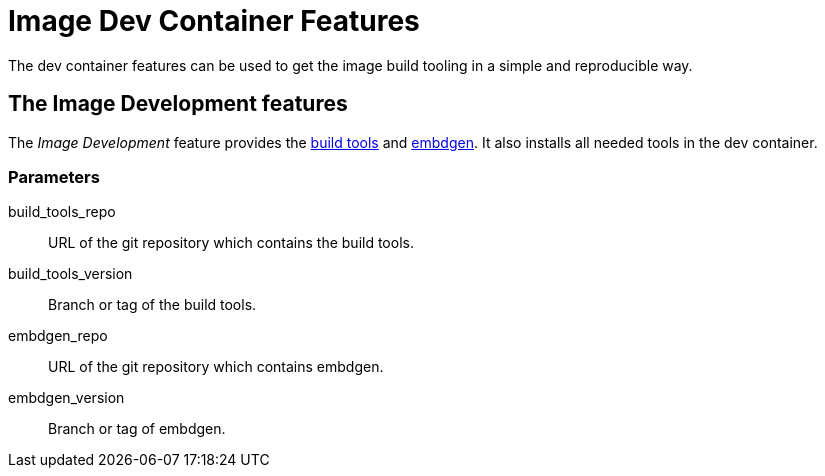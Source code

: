 = Image Dev Container Features

The dev container features can be used to get the image build tooling in a simple and reproducible way.

== The Image Development features

The _Image Development_ feature provides the https://github.com/GreyBeagleLinux/build_tools[build tools]
and https://github.com/GreyBeagleLinux/embdgen[embdgen].
It also installs all needed tools in the dev container.

=== Parameters

build_tools_repo:: URL of the git repository which contains the build tools.
build_tools_version:: Branch or tag of the build tools.
embdgen_repo:: URL of the git repository which contains embdgen.
embdgen_version:: Branch or tag of embdgen.

